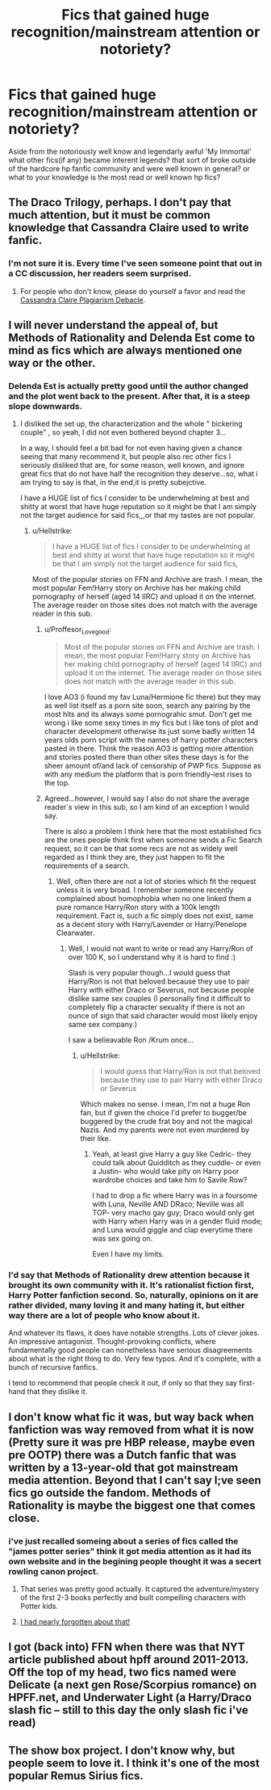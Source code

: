 #+TITLE: Fics that gained huge recognition/mainstream attention or notoriety?

* Fics that gained huge recognition/mainstream attention or notoriety?
:PROPERTIES:
:Author: Proffesor_Lovegood
:Score: 6
:DateUnix: 1547722891.0
:DateShort: 2019-Jan-17
:FlairText: Discussion
:END:
Aside from the notoriously well know and legendarly awful 'My Immortal' what other fics(if any) became interent legends? that sort of broke outside of the hardcore hp fanfic community and were well known in general? or what to your knowledge is the most read or well known hp fics?


** The Draco Trilogy, perhaps. I don't pay that much attention, but it must be common knowledge that Cassandra Claire used to write fanfic.
:PROPERTIES:
:Author: SilverCookieDust
:Score: 11
:DateUnix: 1547724189.0
:DateShort: 2019-Jan-17
:END:

*** I'm not sure it is. Every time I've seen someone point that out in a CC discussion, her readers seem surprised.
:PROPERTIES:
:Author: Colubrina_
:Score: 3
:DateUnix: 1547727484.0
:DateShort: 2019-Jan-17
:END:

**** For people who don't know, please do yourself a favor and read the [[http://web.archive.org/web/20120112145655/http://www.journalfen.net/community/bad_penny/8985.html][Cassandra Claire Plagiarism Debacle]].
:PROPERTIES:
:Author: siderumincaelo
:Score: 16
:DateUnix: 1547741063.0
:DateShort: 2019-Jan-17
:END:


** I will never understand the appeal of, but Methods of Rationality and Delenda Est come to mind as fics which are always mentioned one way or the other.
:PROPERTIES:
:Score: 9
:DateUnix: 1547738911.0
:DateShort: 2019-Jan-17
:END:

*** Delenda Est is actually pretty good until the author changed and the plot went back to the present. After that, it is a steep slope downwards.
:PROPERTIES:
:Author: Hellstrike
:Score: 4
:DateUnix: 1547746518.0
:DateShort: 2019-Jan-17
:END:

**** I disliked the set up, the characterization and the whole " bickering couple" , so yeah, I did not even bothered beyond chapter 3...

In a way, I should feel a bit bad for not even having given a chance seeing that many recommend it, but people also rec other fics I seriously disliked that are, for some reason, well known, and ignore great fics that do not have half the recognition they deserve...so, what i am trying to say is that, in the end,it is pretty subejctive.

I have a HUGE list of fics I consider to be underwhelming at best and shitty at worst that have huge reputation so it might be that I am simply not the target audience for said fics,,,or that my tastes are not popular.
:PROPERTIES:
:Score: 3
:DateUnix: 1547746835.0
:DateShort: 2019-Jan-17
:END:

***** u/Hellstrike:
#+begin_quote
  I have a HUGE list of fics I consider to be underwhelming at best and shitty at worst that have huge reputation so it might be that I am simply not the target audience for said fics,
#+end_quote

Most of the popular stories on FFN and Archive are trash. I mean, the most popular Fem!Harry story on Archive has her making child pornography of herself (aged 14 IIRC) and upload it on the internet. The average reader on those sites does not match with the average reader in this sub.
:PROPERTIES:
:Author: Hellstrike
:Score: 4
:DateUnix: 1547747272.0
:DateShort: 2019-Jan-17
:END:

****** u/Proffesor_Lovegood:
#+begin_quote
  Most of the popular stories on FFN and Archive are trash. I mean, the most popular Fem!Harry story on Archive has her making child pornography of herself (aged 14 IIRC) and upload it on the internet. The average reader on those sites does not match with the average reader in this sub.
#+end_quote

I love AO3 (i found my fav Luna/Hermione fic there) but they may as well list itself as a porn site soon, search any pairing by the most hits and its always some pornograhic smut. Don't get me wrong i like some sexy times in my fics but i like tons of plot and character development otherwise its just some badly written 14 years olds porn script with the names of harry potter characters pasted in there. Think the reason AO3 is getting more attention and stories posted there than other sites these days is for the sheer amount of/and lack of censorship of PWP fics. Suppose as with any medium the platform that is porn friendly-iest rises to the top.
:PROPERTIES:
:Author: Proffesor_Lovegood
:Score: 5
:DateUnix: 1547749831.0
:DateShort: 2019-Jan-17
:END:


****** Agreed...however, I would say I also do not share the average reader´s view in this sub, so I am kind of an exception I would say.

There is also a problem I think here that the most established fics are the ones people think first when someone sends a Fic Search request, so it can be that some recs are not as widely well regarded as I think they are, they just happen to fit the requirements of a search.
:PROPERTIES:
:Score: 2
:DateUnix: 1547747641.0
:DateShort: 2019-Jan-17
:END:

******* Well, often there are not a lot of stories which fit the request unless it is very broad. I remember someone recently complained about homophobia when no one linked them a pure romance Harry/Ron story with a 100k length requirement. Fact is, such a fic simply does not exist, same as a decent story with Harry/Lavender or Harry/Penelope Clearwater.
:PROPERTIES:
:Author: Hellstrike
:Score: 1
:DateUnix: 1547748132.0
:DateShort: 2019-Jan-17
:END:

******** Well, I would not want to write or read any Harry/Ron of over 100 K, so I understand why it is hard to find :)

Slash is very popular though...I would guess that Harry/Ron is not that beloved because they use to pair Harry with either Draco or Severus, not because people dislike same sex couples (I personally find it difficult to completely flip a character sexuality if there is not an ounce of sign that said character would most likely enjoy same sex company.)

I saw a belieavable Ron /Krum once...
:PROPERTIES:
:Score: 2
:DateUnix: 1547748528.0
:DateShort: 2019-Jan-17
:END:

********* u/Hellstrike:
#+begin_quote
  I would guess that Harry/Ron is not that beloved because they use to pair Harry with either Draco or Severus
#+end_quote

Which makes no sense. I mean, I'm not a huge Ron fan, but if given the choice I'd prefer to bugger/be buggered by the crude frat boy and not the magical Nazis. And my parents were not even murdered by their like.
:PROPERTIES:
:Author: Hellstrike
:Score: 1
:DateUnix: 1547751207.0
:DateShort: 2019-Jan-17
:END:

********** Yeah, at least give Harry a guy like Cedric- they could talk about Quidditch as they cuddle- or even a Justin- who would take pity on Harry poor wardrobe choices and take him to Savile Row?

I had to drop a fic where Harry was in a foursome with Luna, Neville AND DRaco; Neville was all TOP- very macho gay guy; Draco would only get with Harry when Harry was in a gender fluid mode; and Luna would giggle and clap everytime there was sex going on.

Even I have my limits.
:PROPERTIES:
:Score: 3
:DateUnix: 1547752335.0
:DateShort: 2019-Jan-17
:END:


*** I'd say that Methods of Rationality drew attention because it brought its own community with it. It's rationalist fiction first, Harry Potter fanfiction second. So, naturally, opinions on it are rather divided, many loving it and many hating it, but either way there are a lot of people who know about it.

And whatever its flaws, it does have notable strengths. Lots of clever jokes. An impressive antagonist. Thought-provoking conflicts, where fundamentally good people can nonetheless have serious disagreements about what is the right thing to do. Very few typos. And it's complete, with a bunch of recursive fanfics.

I tend to recommend that people check it out, if only so that they say first-hand that they dislike it.
:PROPERTIES:
:Author: thrawnca
:Score: 1
:DateUnix: 1547903295.0
:DateShort: 2019-Jan-19
:END:


** I don't know what fic it was, but way back when fanfiction was way removed from what it is now (Pretty sure it was pre HBP release, maybe even pre OOTP) there was a Dutch fanfic that was written by a 13-year-old that got mainstream media attention. Beyond that I can't say I;ve seen fics go outside the fandom. Methods of Rationality is maybe the biggest one that comes close.
:PROPERTIES:
:Author: MartDiamond
:Score: 5
:DateUnix: 1547723861.0
:DateShort: 2019-Jan-17
:END:

*** i've just recalled someing about a series of fics called the "james potter series" think it got media attention as it had its own website and in the begining people thought it was a secert rowling canon project.
:PROPERTIES:
:Author: Proffesor_Lovegood
:Score: 7
:DateUnix: 1547733193.0
:DateShort: 2019-Jan-17
:END:

**** That series was pretty good actually. It captured the adventure/mystery of the first 2-3 books perfectly and built compelling characters with Potter kids.
:PROPERTIES:
:Author: JaimeJabs
:Score: 3
:DateUnix: 1547754130.0
:DateShort: 2019-Jan-17
:END:


**** [[http://www.jamespotterseries.com/][I had nearly forgotten about that!]]
:PROPERTIES:
:Author: HelloBeautifulChild
:Score: 2
:DateUnix: 1547767166.0
:DateShort: 2019-Jan-18
:END:


** I got (back into) FFN when there was that NYT article published about hpff around 2011-2013. Off the top of my head, two fics named were Delicate (a next gen Rose/Scorpius romance) on HPFF.net, and Underwater Light (a Harry/Draco slash fic -- still to this day the only slash fic i've read)
:PROPERTIES:
:Author: TurtlePig
:Score: 3
:DateUnix: 1547769515.0
:DateShort: 2019-Jan-18
:END:


** The show box project. I don't know why, but people seem to love it. I think it's one of the most popular Remus Sirius fics.
:PROPERTIES:
:Author: Amata69
:Score: 3
:DateUnix: 1547810958.0
:DateShort: 2019-Jan-18
:END:
